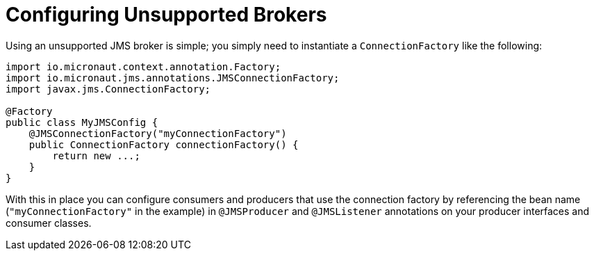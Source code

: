 = Configuring Unsupported Brokers

Using an unsupported JMS broker is simple; you simply need to instantiate a `ConnectionFactory` like the following:

[source,java]
----
import io.micronaut.context.annotation.Factory;
import io.micronaut.jms.annotations.JMSConnectionFactory;
import javax.jms.ConnectionFactory;

@Factory
public class MyJMSConfig {
    @JMSConnectionFactory("myConnectionFactory")
    public ConnectionFactory connectionFactory() {
        return new ...;
    }
}
----

With this in place you can configure consumers and producers that use the connection factory by referencing the bean name (`"myConnectionFactory"` in the example) in `@JMSProducer` and `@JMSListener` annotations on your producer interfaces and consumer classes.
